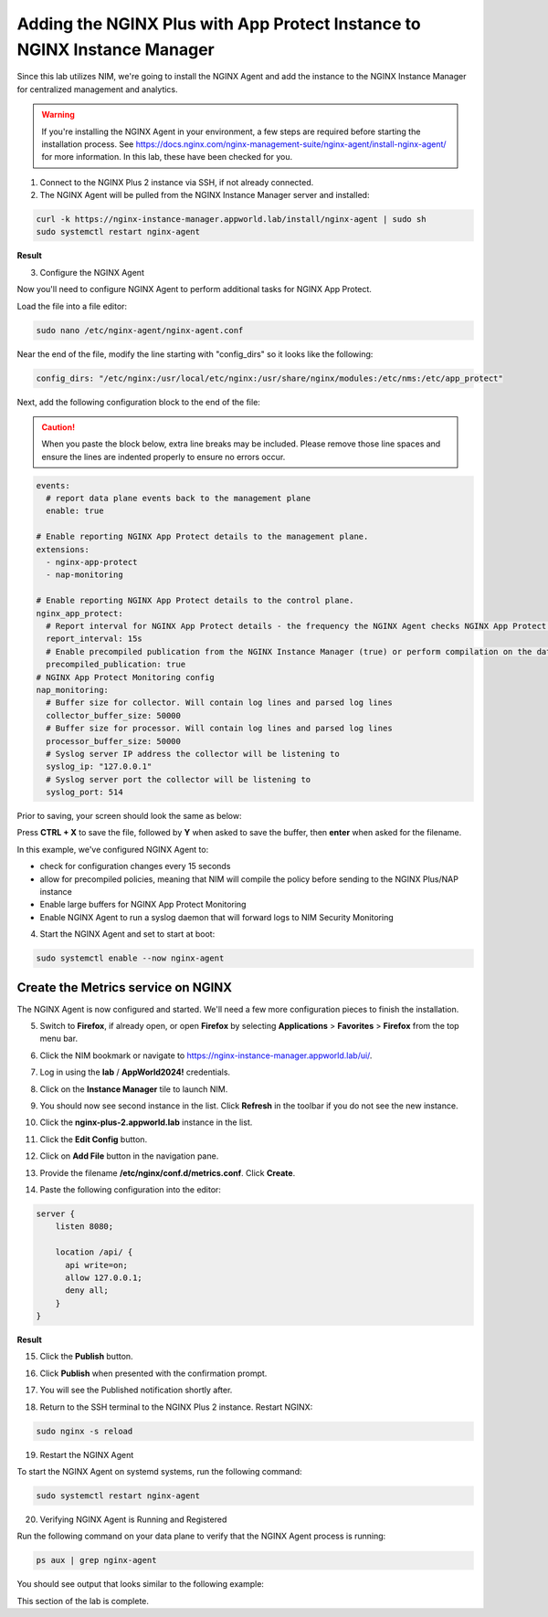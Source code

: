 Adding the NGINX Plus with App Protect Instance to NGINX Instance Manager
=========================================================================

Since this lab utilizes NIM, we're going to install the NGINX Agent and add the instance to the NGINX Instance Manager for centralized management and analytics.

.. warning:: If you're installing the NGINX Agent in your environment, a few steps are required before starting the installation process. See https://docs.nginx.com/nginx-management-suite/nginx-agent/install-nginx-agent/ for more information. In this lab, these have been checked for you.

1. Connect to the NGINX Plus 2 instance via SSH, if not already connected.

2. The NGINX Agent will be pulled from the NGINX Instance Manager server and installed:

.. code-block:: bash

  curl -k https://nginx-instance-manager.appworld.lab/install/nginx-agent | sudo sh
  sudo systemctl restart nginx-agent

**Result**

.. image:: images/nginx_agent_install_result.png

3. Configure the NGINX Agent

Now you'll need to configure NGINX Agent to perform additional tasks for NGINX App Protect. 

Load the file into a file editor:

.. code-block:: bash

  sudo nano /etc/nginx-agent/nginx-agent.conf

Near the end of the file, modify the line starting with "config_dirs" so it looks like the following:

.. code-block:: bash

  config_dirs: "/etc/nginx:/usr/local/etc/nginx:/usr/share/nginx/modules:/etc/nms:/etc/app_protect"


Next, add the following configuration block to the end of the file:

.. caution:: When you paste the block below, extra line breaks may be included. Please remove those line spaces and ensure the lines are indented properly to ensure no errors occur.

.. code-block:: bash

  events:
    # report data plane events back to the management plane
    enable: true

  # Enable reporting NGINX App Protect details to the management plane.
  extensions:
    - nginx-app-protect
    - nap-monitoring

  # Enable reporting NGINX App Protect details to the control plane.
  nginx_app_protect:
    # Report interval for NGINX App Protect details - the frequency the NGINX Agent checks NGINX App Protect for changes.
    report_interval: 15s
    # Enable precompiled publication from the NGINX Instance Manager (true) or perform compilation on the data plane host (false).
    precompiled_publication: true
  # NGINX App Protect Monitoring config
  nap_monitoring:
    # Buffer size for collector. Will contain log lines and parsed log lines
    collector_buffer_size: 50000
    # Buffer size for processor. Will contain log lines and parsed log lines
    processor_buffer_size: 50000
    # Syslog server IP address the collector will be listening to
    syslog_ip: "127.0.0.1"
    # Syslog server port the collector will be listening to
    syslog_port: 514

Prior to saving, your screen should look the same as below:

.. image:: images/nginx_agent_conf_edits.png

Press **CTRL + X** to save the file, followed by **Y** when asked to save the buffer, then **enter** when asked for the filename. 

In this example, we've configured NGINX Agent to:

- check for configuration changes every 15 seconds
- allow for precompiled policies, meaning that NIM will compile the policy before sending to the NGINX Plus/NAP instance
- Enable large buffers for NGINX App Protect Monitoring
- Enable NGINX Agent to run a syslog daemon that will forward logs to NIM Security Monitoring

4. Start the NGINX Agent and set to start at boot:

.. code-block:: bash

  sudo systemctl enable --now nginx-agent

Create the Metrics service on NGINX
-----------------------------------

The NGINX Agent is now configured and started. We'll need a few more configuration pieces to finish the installation.

5. Switch to **Firefox**, if already open, or open **Firefox** by selecting **Applications** > **Favorites** > **Firefox** from the top menu bar.

.. image:: images/firefox_launch.png

6. Click the NIM bookmark or navigate to https://nginx-instance-manager.appworld.lab/ui/.

.. image:: images/launch_nim.png

7. Log in using the **lab** / **AppWorld2024!** credentials.

.. image:: images/login_prompt.png

8. Click on the **Instance Manager** tile to launch NIM. 

.. image:: images/nim_tile.png

9. You should now see second instance in the list. Click **Refresh** in the toolbar if you do not see the new instance.

.. image:: images/nim_refresh_result.png

10. Click the **nginx-plus-2.appworld.lab** instance in the list. 

.. image:: images/nginx_plus_2_detail.png

11. Click the **Edit Config** button.

.. image:: images/edit_button.png

12. Click on **Add File** button in the navigation pane.

.. |expand_button| image:: images/expand_button.png
   :scale: 25%

.. image:: images/add_file_button.png

13. Provide the filename **/etc/nginx/conf.d/metrics.conf**. Click **Create**.

.. image:: images/filename_prompt.png

14. Paste the following configuration into the editor:

.. code-block:: bash

  server {
      listen 8080;

      location /api/ {
        api write=on;
        allow 127.0.0.1;
        deny all;
      }
  }

**Result**

.. image:: images/file_contents.png

15. Click the **Publish** button.

.. image:: images/publish_button.png

16. Click **Publish** when presented with the confirmation prompt.

.. image:: images/publish_confirm.png

17. You will see the Published notification shortly after. 

.. image:: images/published_notification.png

18. Return to the SSH terminal to the NGINX Plus 2 instance. Restart NGINX:

.. code-block:: bash

   sudo nginx -s reload

19. Restart the NGINX Agent

To start the NGINX Agent on systemd systems, run the following command:

.. code-block:: bash

   sudo systemctl restart nginx-agent

20. Verifying NGINX Agent is Running and Registered

Run the following command on your data plane to verify that the NGINX Agent process is running:

.. code-block:: bash

  ps aux | grep nginx-agent

You should see output that looks similar to the following example:

.. image:: images/nginx_agent_ps_aux_result.png

This section of the lab is complete.
